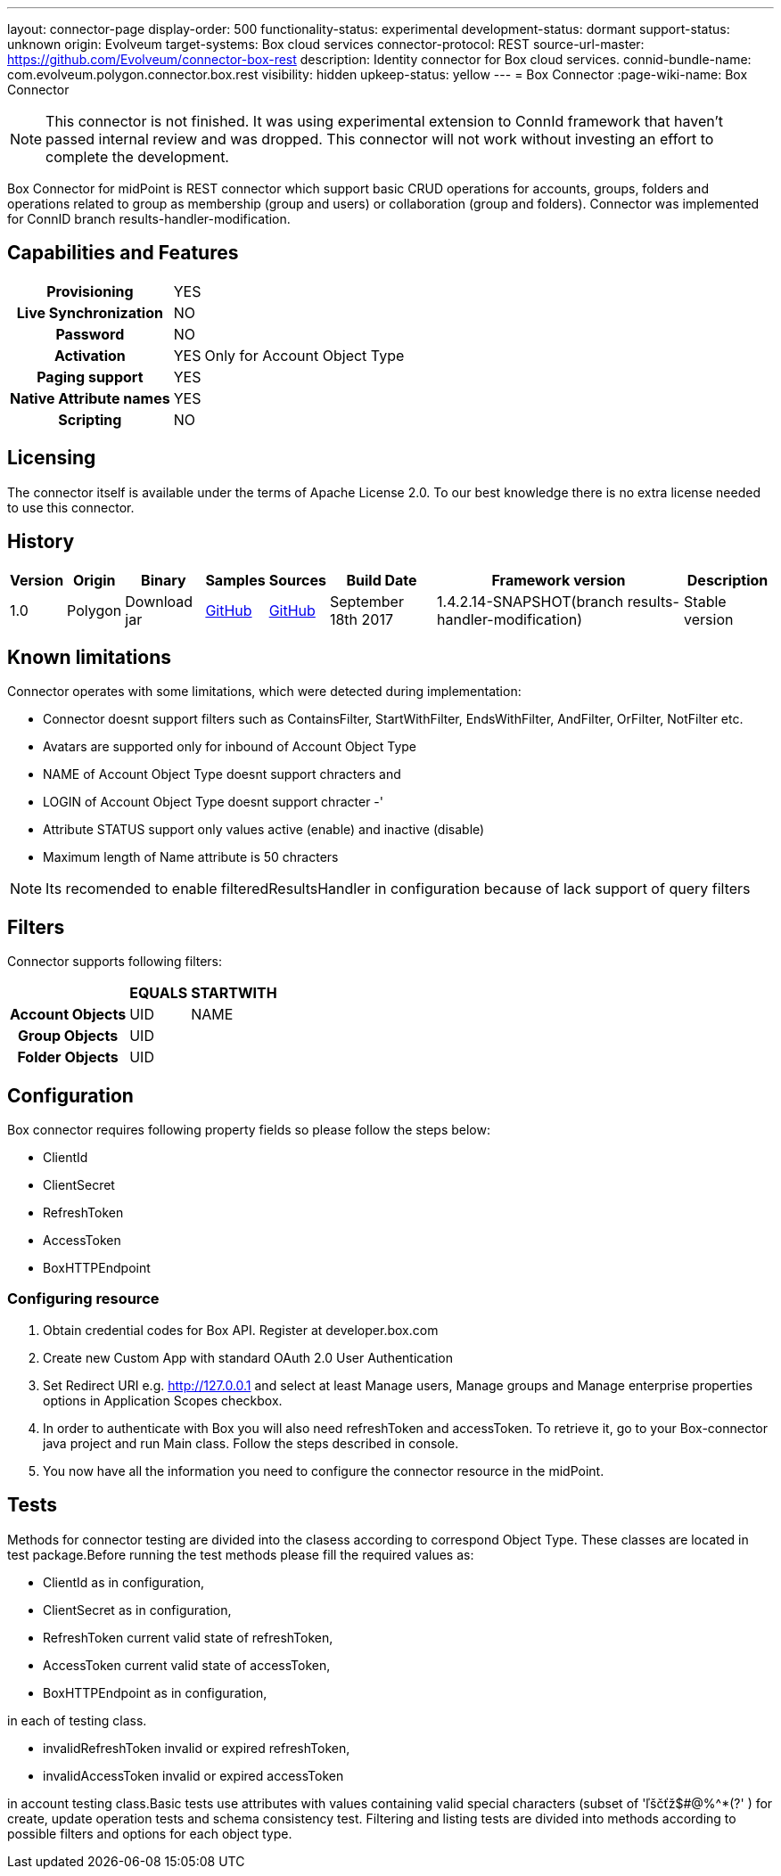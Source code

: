 ---
layout: connector-page
display-order: 500
functionality-status: experimental
development-status: dormant
support-status: unknown
origin: Evolveum
target-systems: Box cloud services
connector-protocol: REST
source-url-master: https://github.com/Evolveum/connector-box-rest
description: Identity connector for Box cloud services.
connid-bundle-name: com.evolveum.polygon.connector.box.rest
visibility: hidden
upkeep-status: yellow
---
= Box Connector
:page-wiki-name: Box Connector

NOTE: This connector is not finished.
It was using experimental extension to ConnId framework that haven't passed internal review and was dropped.
This connector will not work without investing an effort to complete the development.

Box Connector for midPoint is REST connector which support basic CRUD operations for accounts, groups, folders and operations related to group as membership (group and users) or collaboration (group and folders). Connector was implemented for ConnID branch results-handler-modification.

== Capabilities and Features

[%autowidth,cols="h,1,1"]
|===
| Provisioning
| YES
|

| Live Synchronization
| NO
|

| Password
| NO
|

| Activation
| YES
| Only for Account Object Type

| Paging support
| YES
|

| Native Attribute names
| YES
|

| Scripting
| NO
|

|===


== Licensing

The connector itself is available under the terms of Apache License 2.0. To our best knowledge there is no extra license needed to use this connector.

== History

[%autowidth]
|===
| Version | Origin | Binary | Samples | Sources | Build Date | Framework version | Description

| 1.0
| Polygon
| Download jar
| link:https://github.com/Evolveum/midpoint/tree/master/samples/resources/box[GitHub]
| link:https://github.com/Evolveum/connector-box-rest[GitHub]
| September 18th 2017
| 1.4.2.14-SNAPSHOT(branch results-handler-modification)
| Stable version

|===


== Known limitations

Connector operates with some limitations, which were detected during implementation:

* Connector doesnt support filters such as ContainsFilter, StartWithFilter, EndsWithFilter,  AndFilter, OrFilter, NotFilter etc.

* Avatars are supported only for inbound of Account Object Type

* NAME of Account Object Type doesnt support chracters  and

* LOGIN  of Account Object Type doesnt support chracter -'

* Attribute STATUS support only values active (enable) and inactive (disable)

* Maximum length of Name attribute is 50 chracters

[NOTE]
====
Its recomended to enable filteredResultsHandler in configuration because of lack support of query filters
====

== Filters

Connector supports following filters:

[%autowidth,cols="h,1,1"]
|===
|  | EQUALS | STARTWITH

| Account Objects
| UID
| NAME

| Group Objects
| UID
|

| Folder Objects
| UID
|

|===


== Configuration

Box connector requires following property fields so please follow the steps below:

* ClientId

* ClientSecret

* RefreshToken

* AccessToken

* BoxHTTPEndpoint

=== Configuring resource

. Obtain credential codes for Box API. Register at developer.box.com

. Create new Custom App with standard OAuth 2.0 User Authentication

. Set Redirect URI e.g. http://127.0.0.1 and select at least Manage users, Manage groups and Manage enterprise properties options in Application Scopes checkbox.

. In order to authenticate with Box you will also need refreshToken and accessToken. To retrieve it, go to your Box-connector java project and run Main class. Follow the steps described in console. +

. You now have all the information you need to configure the connector resource in the midPoint.


== Tests

Methods for connector testing are divided into the clasess according to correspond Object Type. These classes are located in test package.Before running the test methods please fill the required values as:

* ClientId as in configuration,

* ClientSecret as in configuration,

* RefreshToken current valid state of refreshToken,

* AccessToken  current valid state of accessToken,

* BoxHTTPEndpoint  as in configuration,

in each of testing class.

* invalidRefreshToken invalid or expired refreshToken,

* invalidAccessToken invalid or expired accessToken

in account testing class.Basic tests use attributes with values containing valid special characters (subset of 'ľščťž$#@%^*(?' ) for create, update operation tests and schema consistency test. Filtering and listing tests are divided into methods according to possible filters and options for each object type.

